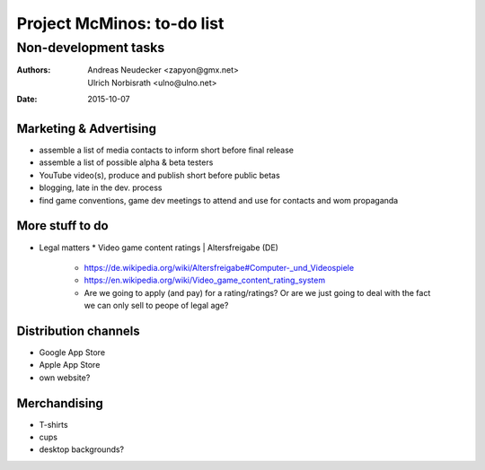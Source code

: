 ===========================
Project McMinos: to-do list
===========================

---------------------
Non-development tasks
---------------------

:Authors:
  Andreas Neudecker <zapyon@gmx.net>,
  Ulrich Norbisrath <ulno@ulno.net>

:Date: 2015-10-07


Marketing & Advertising
=======================

* assemble a list of media contacts to inform short before final release
* assemble a list of possible alpha & beta testers
* YouTube video(s), produce and publish short before public betas
* blogging, late in the dev. process
* find game conventions, game dev meetings to attend and use for contacts and wom propaganda

More stuff to do
================

* Legal matters
  * Video game content ratings | Altersfreigabe (DE)
    * https://de.wikipedia.org/wiki/Altersfreigabe#Computer-_und_Videospiele
    * https://en.wikipedia.org/wiki/Video_game_content_rating_system
    * Are we going to apply (and pay) for a rating/ratings? Or are we just going to deal with the fact we can only sell to peope of legal age?

Distribution channels
=====================

* Google App Store
* Apple App Store
* own website?

Merchandising
=============

* T-shirts
* cups
* desktop backgrounds?


